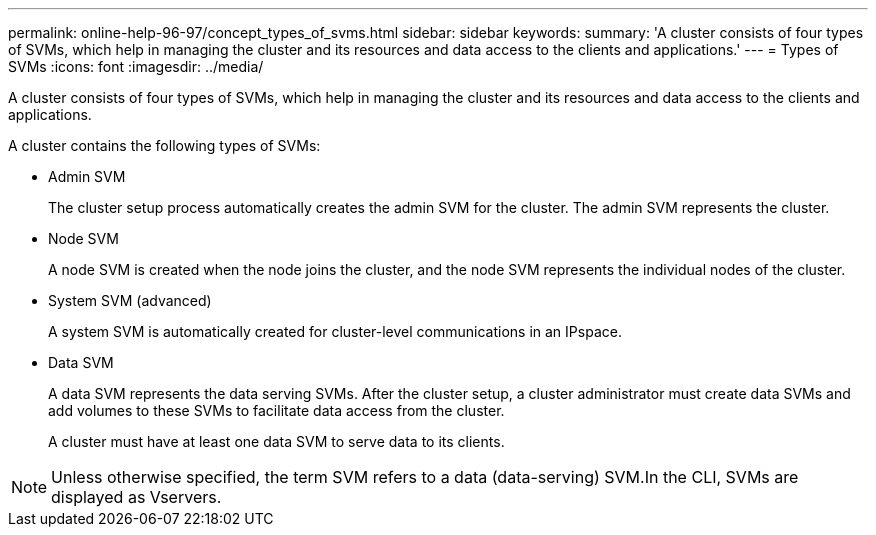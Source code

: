 ---
permalink: online-help-96-97/concept_types_of_svms.html
sidebar: sidebar
keywords: 
summary: 'A cluster consists of four types of SVMs, which help in managing the cluster and its resources and data access to the clients and applications.'
---
= Types of SVMs
:icons: font
:imagesdir: ../media/

[.lead]
A cluster consists of four types of SVMs, which help in managing the cluster and its resources and data access to the clients and applications.

A cluster contains the following types of SVMs:

* Admin SVM
+
The cluster setup process automatically creates the admin SVM for the cluster. The admin SVM represents the cluster.

* Node SVM
+
A node SVM is created when the node joins the cluster, and the node SVM represents the individual nodes of the cluster.

* System SVM (advanced)
+
A system SVM is automatically created for cluster-level communications in an IPspace.

* Data SVM
+
A data SVM represents the data serving SVMs. After the cluster setup, a cluster administrator must create data SVMs and add volumes to these SVMs to facilitate data access from the cluster.
+
A cluster must have at least one data SVM to serve data to its clients.

[NOTE]
====
Unless otherwise specified, the term SVM refers to a data (data-serving) SVM.In the CLI, SVMs are displayed as Vservers.

====
